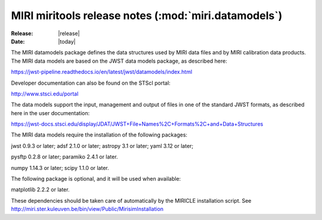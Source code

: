 MIRI miritools release notes (:mod:`miri.datamodels`)
=====================================================

:Release: |release|
:Date: |today|

The MIRI datamodels package defines the data structures
used by MIRI data files and by MIRI calibration data
products. The MIRI data models are based on the JWST
data models package, as described here:

https://jwst-pipeline.readthedocs.io/en/latest/jwst/datamodels/index.html

Developer documentation can also be found on the STScI portal:

http://www.stsci.edu/portal

The data models support the input, management and output
of files in one of the standard JWST formats, as described
here in the user documentation:

https://jwst-docs.stsci.edu/display/JDAT/JWST+File+Names%2C+Formats%2C+and+Data+Structures

The MIRI data models require the installation of the
following packages:

jwst 0.9.3 or later;
adsf 2.1.0 or later;
astropy 3.1 or later;
yaml 3.12 or later;

pysftp 0.2.8 or later;
paramiko 2.4.1 or later.

numpy 1.14.3 or later;
scipy 1.1.0 or later.

The following package is optional, and it will be
used when available:

matplotlib 2.2.2 or later.

These dependencies should be taken care of automatically
by the MIRICLE installation script.
See http://miri.ster.kuleuven.be/bin/view/Public/MirisimInstallation
